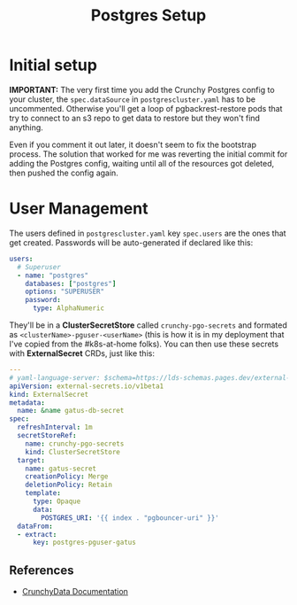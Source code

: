 #+title: Postgres Setup
* Initial setup
*IMPORTANT:* The very first time you add the Crunchy Postgres config to your cluster, the ~spec.dataSource~  in ~postgrescluster.yaml~ has to be uncommented. Otherwise you'll get a loop of pgbackrest-restore pods that try to connect to an s3 repo to get data to restore but they won't find anything.

Even if you comment it out later, it doesn't seem to fix the bootstrap process. The solution that worked for me was reverting the initial commit for adding the Postgres config, waiting until all of the resources got deleted, then pushed the config again.
* User Management
The users defined in ~postgrescluster.yaml~ key ~spec.users~ are the ones that get created. Passwords will be auto-generated if declared like this:
#+begin_src yaml :noeval
  users:
    # Superuser
    - name: "postgres"
      databases: ["postgres"]
      options: "SUPERUSER"
      password:
        type: AlphaNumeric
#+end_src

They'll be in a *ClusterSecretStore* called ~crunchy-pgo-secrets~ and formated as ~<clusterName>-pguser-<userName>~ (this is how it is in my deployment that I've copied from the #k8s-at-home folks).
You can then use these secrets with *ExternalSecret* CRDs, just like this:
#+begin_src yaml :noeval
---
# yaml-language-server: $schema=https://lds-schemas.pages.dev/external-secrets.io/externalsecret_v1beta1.json
apiVersion: external-secrets.io/v1beta1
kind: ExternalSecret
metadata:
  name: &name gatus-db-secret
spec:
  refreshInterval: 1m
  secretStoreRef:
    name: crunchy-pgo-secrets
    kind: ClusterSecretStore
  target:
    name: gatus-secret
    creationPolicy: Merge
    deletionPolicy: Retain
    template:
      type: Opaque
      data:
        POSTGRES_URI: '{{ index . "pgbouncer-uri" }}'
  dataFrom:
  - extract:
      key: postgres-pguser-gatus
#+end_src
** References
- [[https://access.crunchydata.com/documentation/postgres-operator/latest/architecture/user-management][CrunchyData Documentation]]
